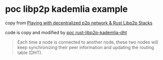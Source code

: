 * poc libp2p kademlia example

copy from [[https://medium.com/lifefunk/playing-with-decentralized-p2p-network-rust-libp2p-stacks-2022abdf3503][Playing with decentralized p2p network & Rust Libp2p Stacks]]

code is copy and modified by [[https://github.com/hiraqdev/poc-rust-libp2p-kademlia][poc rust-libp2p-kademlia-dht]]

#+begin_quote
Each time a node is connected to another node, these two nodes will
keep synchronizing their peer information and updating the routing table (DHT).
#+end_quote
